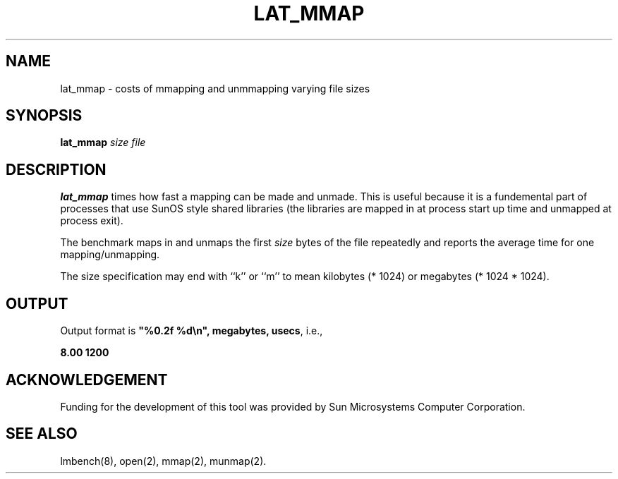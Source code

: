 .\" $Id$
.TH LAT_MMAP 8 "$Date$" "(c)1994 Larry McVoy" "LMBENCH"
.SH NAME
lat_mmap \- costs of mmapping and unmmapping varying file sizes
.SH SYNOPSIS
.B lat_mmap
.I size
.I file
.SH DESCRIPTION
.B lat_mmap
times how fast a mapping can be made and unmade.  This is useful because it
is a fundemental part of processes that use SunOS style shared libraries
(the libraries are mapped in at process start up time and unmapped at 
process exit).
.PP
The benchmark maps in and unmaps the first \fIsize\fP bytes of the file
repeatedly and reports the average time for one mapping/unmapping.  
.PP
The size
specification may end with ``k'' or ``m'' to mean
kilobytes (* 1024) or megabytes (* 1024 * 1024).
.SH OUTPUT
Output format is \f(CB"%0.2f %d\\n", megabytes, usecs\fP, i.e.,
.sp
.ft CB
8.00 1200
.ft
.SH ACKNOWLEDGEMENT
Funding for the development of
this tool was provided by Sun Microsystems Computer Corporation.
.SH "SEE ALSO"
lmbench(8), open(2), mmap(2), munmap(2).
